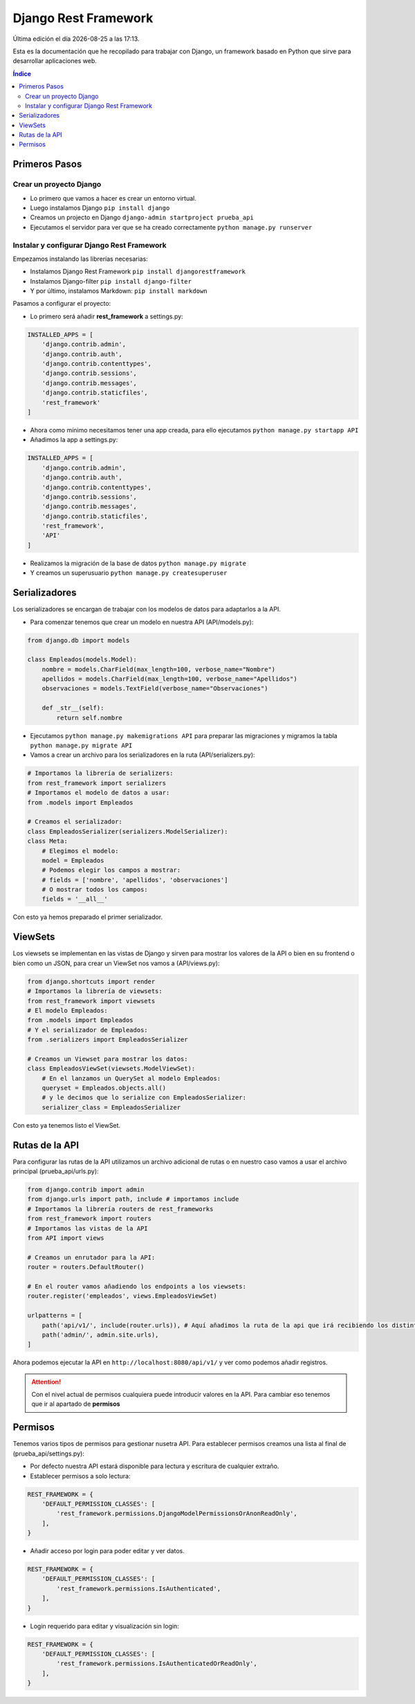 =====================
Django Rest Framework
=====================
 
.. image:: /logos/logo-django-rest.png
    :scale: 75%
    :alt: Logo HTML5
    :align: center

.. |date| date::
.. |time| date:: %H:%M

Última edición el día |date| a las |time|.
 
Esta es la documentación que he recopilado para trabajar con Django, un framework basado en Python que sirve para desarrollar aplicaciones web.

.. contents:: Índice 
 
Primeros Pasos
##############
  
Crear un proyecto Django 
************************

* Lo primero que vamos a hacer es crear un entorno virtual.
* Luego instalamos Django ``pip install django``
* Creamos un projecto en Django ``django-admin startproject prueba_api``
* Ejecutamos el servidor para ver que se ha creado correctamente ``python manage.py runserver``

Instalar y configurar Django Rest Framework
*******************************************

Empezamos instalando las librerías necesarias:

* Instalamos Django Rest Framework ``pip install djangorestframework``
* Instalamos Django-filter ``pip install django-filter``
* Y por último, instalamos Markdown: ``pip install markdown``

Pasamos a configurar el proyecto:

* Lo primero será añadir **rest_framework** a settings.py:

.. code:: python 

    INSTALLED_APPS = [
        'django.contrib.admin',
        'django.contrib.auth',
        'django.contrib.contenttypes',
        'django.contrib.sessions',
        'django.contrib.messages',
        'django.contrib.staticfiles',
        'rest_framework'
    ]

* Ahora como mínimo necesitamos tener una app creada, para ello ejecutamos ``python manage.py startapp API``
* Añadimos la app a settings.py:

.. code:: python 

    INSTALLED_APPS = [
        'django.contrib.admin',
        'django.contrib.auth',
        'django.contrib.contenttypes',
        'django.contrib.sessions',
        'django.contrib.messages',
        'django.contrib.staticfiles',
        'rest_framework',
        'API'
    ]

* Realizamos la migración de la base de datos ``python manage.py migrate``
* Y creamos un superusuario ``python manage.py createsuperuser``

Serializadores
##############

Los serializadores se encargan de trabajar con los modelos de datos para adaptarlos a la API.

* Para comenzar tenemos que crear un modelo en nuestra API (API/models.py):

.. code:: python 

    from django.db import models

    class Empleados(models.Model):
        nombre = models.CharField(max_length=100, verbose_name="Nombre")
        apellidos = models.CharField(max_length=100, verbose_name="Apellidos")
        observaciones = models.TextField(verbose_name="Observaciones")

        def _str__(self):
            return self.nombre

* Ejecutamos ``python manage.py makemigrations API`` para preparar las migraciones y migramos la tabla ``python manage.py migrate API``
* Vamos a crear un archivo para los serializadores en la ruta (API/serializers.py):

.. code:: python

    # Importamos la librería de serializers:
    from rest_framework import serializers
    # Importamos el modelo de datos a usar:
    from .models import Empleados

    # Creamos el serializador:
    class EmpleadosSerializer(serializers.ModelSerializer):
    class Meta:
        # Elegimos el modelo:
        model = Empleados
        # Podemos elegir los campos a mostrar:
        # fields = ['nombre', 'apellidos', 'observaciones']
        # O mostrar todos los campos:
        fields = '__all__'

Con esto ya hemos preparado el primer serializador.

ViewSets
########

Los viewsets se implementan en las vistas de Django y sirven para mostrar los valores de la API o bien en su frontend o bien como un JSON, 
para crear un ViewSet nos vamos a (API/views.py):

.. code:: python 

    from django.shortcuts import render
    # Importamos la librería de viewsets:
    from rest_framework import viewsets
    # El modelo Empleados:
    from .models import Empleados
    # Y el serializador de Empleados:
    from .serializers import EmpleadosSerializer

    # Creamos un Viewset para mostrar los datos:
    class EmpleadosViewSet(viewsets.ModelViewSet):
        # En el lanzamos un QuerySet al modelo Empleados:
        queryset = Empleados.objects.all()
        # y le decimos que lo serialize con EmpleadosSerializer:
        serializer_class = EmpleadosSerializer

Con esto ya tenemos listo el ViewSet.

Rutas de la API
###############

Para configurar las rutas de la API utilizamos un archivo adicional de rutas o en nuestro caso vamos a usar el archivo principal (prueba_api/urls.py):

.. code:: python 

    from django.contrib import admin
    from django.urls import path, include # importamos include
    # Importamos la librería routers de rest_frameworks
    from rest_framework import routers
    # Importamos las vistas de la API
    from API import views

    # Creamos un enrutador para la API:
    router = routers.DefaultRouter()

    # En el router vamos añadiendo los endpoints a los viewsets:
    router.register('empleados', views.EmpleadosViewSet)

    urlpatterns = [
        path('api/v1/', include(router.urls)), # Aquí añadimos la ruta de la api que irá recibiendo los distintos endpoints arriba.
        path('admin/', admin.site.urls),
    ]

Ahora podemos ejecutar la API en ``http://localhost:8080/api/v1/`` y ver como podemos añadir registros.

.. attention::
    Con el nivel actual de permisos cualquiera puede introducir valores en la API. Para cambiar eso tenemos que ir al apartado de **permisos**


Permisos 
########

Tenemos varios tipos de permisos para gestionar nusetra API. Para establecer permisos creamos una lista al final de (prueba_api/settings.py):

* Por defecto nuestra API estará disponible para lectura y escritura de cualquier extraño.
* Establecer permisos a solo lectura:

.. code:: python 

    REST_FRAMEWORK = {
        'DEFAULT_PERMISSION_CLASSES': [                     
            'rest_framework.permissions.DjangoModelPermissionsOrAnonReadOnly',
        ],
    }

* Añadir acceso por login para poder editar y ver datos.

.. code:: python 

    REST_FRAMEWORK = {
        'DEFAULT_PERMISSION_CLASSES': [                     
            'rest_framework.permissions.IsAuthenticated',
        ],
    }

* Login requerido para editar y visualización sin login:

.. code :: python

    REST_FRAMEWORK = {
        'DEFAULT_PERMISSION_CLASSES': [                     
            'rest_framework.permissions.IsAuthenticatedOrReadOnly',
        ],
    }